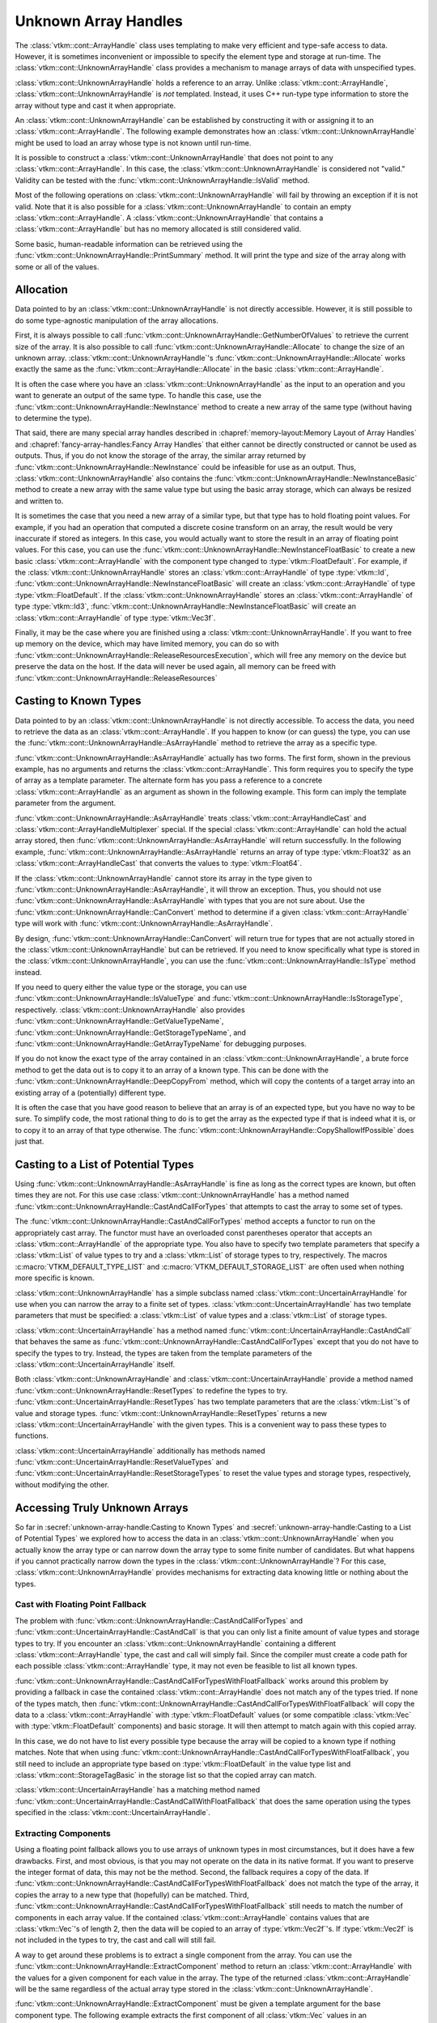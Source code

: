 ==============================
Unknown Array Handles
==============================

.. index::
   single: unknown array handle
   single: array handle; unknown

The :class:`vtkm::cont::ArrayHandle` class uses templating to make very efficient and type-safe access to data.
However, it is sometimes inconvenient or impossible to specify the element type and storage at run-time.
The :class:`vtkm::cont::UnknownArrayHandle` class provides a mechanism to manage arrays of data with unspecified types.

:class:`vtkm::cont::UnknownArrayHandle` holds a reference to an array.
Unlike :class:`vtkm::cont::ArrayHandle`, :class:`vtkm::cont::UnknownArrayHandle` is *not* templated.
Instead, it uses C++ run-type type information to store the array without type and cast it when appropriate.

.. doxygenclass:: vtkm::cont::UnknownArrayHandle

.. index:: unknown array handle; construct

An :class:`vtkm::cont::UnknownArrayHandle` can be established by constructing it with or assigning it to an :class:`vtkm::cont::ArrayHandle`.
The following example demonstrates how an :class:`vtkm::cont::UnknownArrayHandle` might be used to load an array whose type is not known until run-time.

.. load-example:: CreateUnknownArrayHandle
   :file: GuideExampleUnknownArrayHandle.cxx
   :caption: Creating an :class:`vtkm::cont::UnknownArrayHandle`.

It is possible to construct a :class:`vtkm::cont::UnknownArrayHandle` that does not point to any :class:`vtkm::cont::ArrayHandle`.
In this case, the :class:`vtkm::cont::UnknownArrayHandle` is considered not "valid."
Validity can be tested with the :func:`vtkm::cont::UnknownArrayHandle::IsValid` method.

.. doxygenfunction:: vtkm::cont::UnknownArrayHandle::IsValid

Most of the following operations on :class:`vtkm::cont::UnknownArrayHandle` will fail by throwing an exception if it is not valid.
Note that it is also possible for a :class:`vtkm::cont::UnknownArrayHandle` to contain an empty :class:`vtkm::cont::ArrayHandle`.
A :class:`vtkm::cont::UnknownArrayHandle` that contains a :class:`vtkm::cont::ArrayHandle` but has no memory allocated is still considered valid.

Some basic, human-readable information can be retrieved using the :func:`vtkm::cont::UnknownArrayHandle::PrintSummary` method.
It will print the type and size of the array along with some or all of the values.

.. doxygenfunction:: vtkm::cont::UnknownArrayHandle::PrintSummary


------------------------------
Allocation
------------------------------

.. index:: unknown array handle; allocation

Data pointed to by an :class:`vtkm::cont::UnknownArrayHandle` is not directly accessible.
However, it is still possible to do some type-agnostic manipulation of the array allocations.

First, it is always possible to call :func:`vtkm::cont::UnknownArrayHandle::GetNumberOfValues` to retrieve the current size of the array.
It is also possible to call :func:`vtkm::cont::UnknownArrayHandle::Allocate` to change the size of an unknown array.
:class:`vtkm::cont::UnknownArrayHandle`'s :func:`vtkm::cont::UnknownArrayHandle::Allocate` works exactly the same as the :func:`vtkm::cont::ArrayHandle::Allocate` in the basic :class:`vtkm::cont::ArrayHandle`.

.. doxygenfunction:: vtkm::cont::UnknownArrayHandle::GetNumberOfValues
.. doxygenfunction:: vtkm::cont::UnknownArrayHandle::Allocate(vtkm::Id, vtkm::CopyFlag, vtkm::cont::Token&) const
.. doxygenfunction:: vtkm::cont::UnknownArrayHandle::Allocate(vtkm::Id, vtkm::CopyFlag) const

.. load-example:: UnknownArrayHandleResize
   :file: GuideExampleUnknownArrayHandle.cxx
   :caption: Checking the size of a :class:`vtkm::cont::ArrayHandle` and resizing it.

It is often the case where you have an :class:`vtkm::cont::UnknownArrayHandle` as the input to an operation and you want to generate an output of the same type.
To handle this case, use the :func:`vtkm::cont::UnknownArrayHandle::NewInstance` method to create a new array of the same type (without having to determine the type).

.. doxygenfunction:: vtkm::cont::UnknownArrayHandle::NewInstance

.. load-example:: NonTypeUnknownArrayHandleNewInstance
   :file: GuideExampleUnknownArrayHandle.cxx
   :caption: Creating a new instance of an unknown array handle.

That said, there are many special array handles described in :chapref:`memory-layout:Memory Layout of Array Handles` and :chapref:`fancy-array-handles:Fancy Array Handles` that either cannot be directly constructed or cannot be used as outputs.
Thus, if you do not know the storage of the array, the similar array returned by :func:`vtkm::cont::UnknownArrayHandle::NewInstance` could be infeasible for use as an output.
Thus, :class:`vtkm::cont::UnknownArrayHandle` also contains the :func:`vtkm::cont::UnknownArrayHandle::NewInstanceBasic` method to create a new array with the same value type but using the basic array storage, which can always be resized and written to.

.. doxygenfunction:: vtkm::cont::UnknownArrayHandle::NewInstanceBasic

.. load-example:: UnknownArrayHandleBasicInstance
   :file: GuideExampleUnknownArrayHandle.cxx
   :caption: Creating a new basic instance of an unknown array handle.

It is sometimes the case that you need a new array of a similar type, but that type has to hold floating point values.
For example, if you had an operation that computed a discrete cosine transform on an array, the result would be very inaccurate if stored as integers.
In this case, you would actually want to store the result in an array of floating point values.
For this case, you can use the :func:`vtkm::cont::UnknownArrayHandle::NewInstanceFloatBasic` to create a new basic :class:`vtkm::cont::ArrayHandle` with the component type changed to :type:`vtkm::FloatDefault`.
For example, if the :class:`vtkm::cont::UnknownArrayHandle` stores an :class:`vtkm::cont::ArrayHandle` of type :type:`vtkm::Id`, :func:`vtkm::cont::UnknownArrayHandle::NewInstanceFloatBasic` will create an :class:`vtkm::cont::ArrayHandle` of type :type:`vtkm::FloatDefault`.
If the :class:`vtkm::cont::UnknownArrayHandle` stores an :class:`vtkm::cont::ArrayHandle` of type :type:`vtkm::Id3`, :func:`vtkm::cont::UnknownArrayHandle::NewInstanceFloatBasic` will create an :class:`vtkm::cont::ArrayHandle` of type :type:`vtkm::Vec3f`.

.. doxygenfunction:: vtkm::cont::UnknownArrayHandle::NewInstanceFloatBasic

.. load-example:: UnknownArrayHandleFloatInstance
   :file: GuideExampleUnknownArrayHandle.cxx
   :caption: Creating a new array instance with floating point values.

Finally, it may be the case where you are finished using a :class:`vtkm::cont::UnknownArrayHandle`.
If you want to free up memory on the device, which may have limited memory, you can do so with :func:`vtkm::cont::UnknownArrayHandle::ReleaseResourcesExecution`, which will free any memory on the device but preserve the data on the host.
If the data will never be used again, all memory can be freed with :func:`vtkm::cont::UnknownArrayHandle::ReleaseResources`

.. doxygenfunction:: vtkm::cont::UnknownArrayHandle::ReleaseResourcesExecution
.. doxygenfunction:: vtkm::cont::UnknownArrayHandle::ReleaseResources


------------------------------
Casting to Known Types
------------------------------

.. index::
   single: unknown array handle; cast
   single: unknown array handle; as array handle

Data pointed to by an :class:`vtkm::cont::UnknownArrayHandle` is not directly
accessible.
To access the data, you need to retrieve the data as an :class:`vtkm::cont::ArrayHandle`.
If you happen to know (or can guess) the type, you can use the :func:`vtkm::cont::UnknownArrayHandle::AsArrayHandle` method to retrieve the array as a specific type.

.. doxygenfunction:: vtkm::cont::UnknownArrayHandle::AsArrayHandle(vtkm::cont::ArrayHandle<T, S>&) const
.. doxygenfunction:: vtkm::cont::UnknownArrayHandle::AsArrayHandle() const

.. load-example:: UnknownArrayHandleAsArrayHandle1
   :file: GuideExampleUnknownArrayHandle.cxx
   :caption: Retrieving an array of a known type from :class:`vtkm::cont::UnknownArrayHandle`.

:func:`vtkm::cont::UnknownArrayHandle::AsArrayHandle` actually has two forms.
The first form, shown in the previous example, has no arguments and returns the :class:`vtkm::cont::ArrayHandle`.
This form requires you to specify the type of array as a template parameter.
The alternate form has you pass a reference to a concrete :class:`vtkm::cont::ArrayHandle` as an argument as shown in the following example.
This form can imply the template parameter from the argument.

.. load-example:: UnknownArrayHandleAsArrayHandle2
   :file: GuideExampleUnknownArrayHandle.cxx
   :caption: Alternate form for retrieving an array of a known type from :class:`vtkm::cont::UnknownArrayHandle`.

:func:`vtkm::cont::UnknownArrayHandle::AsArrayHandle` treats :class:`vtkm::cont::ArrayHandleCast` and :class:`vtkm::cont::ArrayHandleMultiplexer` special.
If the special :class:`vtkm::cont::ArrayHandle` can hold the actual array stored, then :func:`vtkm::cont::UnknownArrayHandle::AsArrayHandle` will return successfully.
In the following example, :func:`vtkm::cont::UnknownArrayHandle::AsArrayHandle` returns an array of type :type:`vtkm::Float32` as an :class:`vtkm::cont::ArrayHandleCast` that converts the values to :type:`vtkm::Float64`.

.. load-example:: UnknownArrayHandleAsCastArray
   :file: GuideExampleUnknownArrayHandle.cxx
   :caption: Getting a cast array handle from an :class:`vtkm::cont::ArrayHandleCast`.

.. didyouknow::
   The inverse retrieval works as well.
   If you create an :class:`vtkm::cont::UnknownArrayHandle` with an :class:`vtkm::cont::ArrayHandleCast` or :class:`vtkm::cont::ArrayHandleMultiplexer`, you can get the underlying array with :func:`vtkm::cont::UnknownArrayHandle::AsArrayHandle`.
   These relationships also work recursively (e.g. an array placed in a cast array that is placed in a multiplexer).

.. index:: unknown array handle; query type

If the :class:`vtkm::cont::UnknownArrayHandle` cannot store its array in the type given to :func:`vtkm::cont::UnknownArrayHandle::AsArrayHandle`, it will throw an exception.
Thus, you should not use :func:`vtkm::cont::UnknownArrayHandle::AsArrayHandle` with types that you are not sure about.
Use the :func:`vtkm::cont::UnknownArrayHandle::CanConvert` method to determine if a given :class:`vtkm::cont::ArrayHandle` type will work with :func:`vtkm::cont::UnknownArrayHandle::AsArrayHandle`.

.. doxygenfunction:: vtkm::cont::UnknownArrayHandle::CanConvert

.. load-example:: UnknownArrayHandleCanConvert
   :file: GuideExampleUnknownArrayHandle.cxx
   :caption: Querying whether a given :class:`vtkm::cont::ArrayHandle` can be retrieved from a :class:`vtkm::cont::UnknownArrayHandle`.

By design, :func:`vtkm::cont::UnknownArrayHandle::CanConvert` will return true for types that are not actually stored in the :class:`vtkm::cont::UnknownArrayHandle` but can be retrieved.
If you need to know specifically what type is stored in the :class:`vtkm::cont::UnknownArrayHandle`, you can use the :func:`vtkm::cont::UnknownArrayHandle::IsType` method instead.

.. doxygenfunction:: vtkm::cont::UnknownArrayHandle::IsType

If you need to query either the value type or the storage, you can use :func:`vtkm::cont::UnknownArrayHandle::IsValueType` and :func:`vtkm::cont::UnknownArrayHandle::IsStorageType`, respectively.
:class:`vtkm::cont::UnknownArrayHandle` also provides :func:`vtkm::cont::UnknownArrayHandle::GetValueTypeName`, :func:`vtkm::cont::UnknownArrayHandle::GetStorageTypeName`, and :func:`vtkm::cont::UnknownArrayHandle::GetArrayTypeName` for debugging purposes.

.. doxygenfunction:: vtkm::cont::UnknownArrayHandle::IsValueType
.. doxygenfunction:: vtkm::cont::UnknownArrayHandle::IsStorageType
.. doxygenfunction:: vtkm::cont::UnknownArrayHandle::GetValueTypeName
.. doxygenfunction:: vtkm::cont::UnknownArrayHandle::GetStorageTypeName
.. doxygenfunction:: vtkm::cont::UnknownArrayHandle::GetArrayTypeName

.. commonerrors::
   :func:`vtkm::cont::UnknownArrayHandle::CanConvert` is almost always safer to use than :func:`vtkm::cont::UnknownArrayHandle::IsType` or its similar methods.
   Even though :func:`vtkm::cont::UnknownArrayHandle::IsType` reflects the actual array type, :func:`vtkm::cont::UnknownArrayHandle::CanConvert` better describes how :class:`vtkm::cont::UnknownArrayHandle` will behave.

If you do not know the exact type of the array contained in an :class:`vtkm::cont::UnknownArrayHandle`, a brute force method to get the data out is to copy it to an array of a known type.
This can be done with the :func:`vtkm::cont::UnknownArrayHandle::DeepCopyFrom` method, which will copy the contents of a target array into an existing array of a (potentially) different type.

.. doxygenfunction:: vtkm::cont::UnknownArrayHandle::DeepCopyFrom(const vtkm::cont::UnknownArrayHandle&)
.. doxygenfunction:: vtkm::cont::UnknownArrayHandle::DeepCopyFrom(const vtkm::cont::UnknownArrayHandle&) const

.. load-example:: UnknownArrayHandleDeepCopy
   :file: GuideExampleUnknownArrayHandle.cxx
   :caption: Deep copy arrays of unknown types.

It is often the case that you have good reason to believe that an array is of an expected type, but you have no way to be sure.
To simplify code, the most rational thing to do is to get the array as the expected type if that is indeed what it is, or to copy it to an array of that type otherwise.
The :func:`vtkm::cont::UnknownArrayHandle::CopyShallowIfPossible` does just that.

.. doxygenfunction:: vtkm::cont::UnknownArrayHandle::CopyShallowIfPossible(const vtkm::cont::UnknownArrayHandle&)
.. doxygenfunction:: vtkm::cont::UnknownArrayHandle::CopyShallowIfPossible(const vtkm::cont::UnknownArrayHandle&) const

.. load-example:: UnknownArrayHandleShallowCopy
   :file: GuideExampleUnknownArrayHandle.cxx
   :caption: Using :func:`vtkm::cont::UnknownArrayHandle::CopyShallowIfPossible` to get an unknown array as a particular type.

.. didyouknow::
   The :class:`vtkm::cont::UnknownArrayHandle` copy methods behave similarly to the :func:`vtkm::cont::ArrayCopy` functions.


----------------------------------------
Casting to a List of Potential Types
----------------------------------------

.. index:: unknown array handle; cast

Using :func:`vtkm::cont::UnknownArrayHandle::AsArrayHandle` is fine as long as the correct types are known, but often times they are not.
For this use case :class:`vtkm::cont::UnknownArrayHandle` has a method named :func:`vtkm::cont::UnknownArrayHandle::CastAndCallForTypes` that attempts to cast the array to some set of types.

The :func:`vtkm::cont::UnknownArrayHandle::CastAndCallForTypes` method accepts a functor to run on the appropriately cast array.
The functor must have an overloaded const parentheses operator that accepts an :class:`vtkm::cont::ArrayHandle` of the appropriate type.
You also have to specify two template parameters that specify a :class:`vtkm::List` of value types to try and a :class:`vtkm::List` of storage types to try, respectively.
The macros :c:macro:`VTKM_DEFAULT_TYPE_LIST` and :c:macro:`VTKM_DEFAULT_STORAGE_LIST` are often used when nothing more specific is known.

.. doxygenfunction:: vtkm::cont::UnknownArrayHandle::CastAndCallForTypes

.. load-example:: UsingCastAndCallForTypes
   :file: GuideExampleUnknownArrayHandle.cxx
   :caption: Operating on an :class:`vtkm::cont::UnknownArrayHandle` with :func:`vtkm::cont::UnknownArrayHandle::CastAndCallForTypes`.

.. didyouknow::
   The first (required) argument to :func:`vtkm::cont::UnknownArrayHandle::CastAndCallForTypes` is the functor to call with the array.
   You can supply any number of optional arguments after that.
   Those arguments will be passed directly to the functor.
   This makes it easy to pass state to the functor.

.. didyouknow::
   When an :class:`vtkm::cont::UnknownArrayHandle` is used in place of an :class:`vtkm::cont::ArrayHandle` as an argument to a worklet invocation, it will internally use :func:`vtkm::cont::UnknownArrayHandle::CastAndCallForTypes` to attempt to call the worklet with an :class:`vtkm::cont::ArrayHandle` of the correct type.

:class:`vtkm::cont::UnknownArrayHandle` has a simple subclass named :class:`vtkm::cont::UncertainArrayHandle` for use when you can narrow the array to a finite set of types.
:class:`vtkm::cont::UncertainArrayHandle` has two template parameters that must be specified: a :class:`vtkm::List` of value types and a :class:`vtkm::List` of storage types.

.. doxygenclass:: vtkm::cont::UncertainArrayHandle

:class:`vtkm::cont::UncertainArrayHandle` has a method named :func:`vtkm::cont::UncertainArrayHandle::CastAndCall` that behaves the same as :func:`vtkm::cont::UnknownArrayHandle::CastAndCallForTypes` except that you do not have to specify the types to try.
Instead, the types are taken from the template parameters of the :class:`vtkm::cont::UncertainArrayHandle` itself.

.. doxygenfunction:: vtkm::cont::UncertainArrayHandle::CastAndCall

.. load-example:: UncertainArrayHandle
   :file: GuideExampleUnknownArrayHandle.cxx
   :caption: Using :class:`vtkm::cont::UncertainArrayHandle` to cast and call a functor.

.. didyouknow::
   Like with :class:`vtkm::cont::UnknownArrayHandle`, if an :class:`vtkm::cont::UncertainArrayHandle` is used in a worklet invocation, it will internally use :func:`vtkm::cont::UncertainArrayHandle::CastAndCall`.
   This provides a convenient way to specify what array types the invoker should try.

Both :class:`vtkm::cont::UnknownArrayHandle` and :class:`vtkm::cont::UncertainArrayHandle` provide a method named :func:`vtkm::cont::UnknownArrayHandle::ResetTypes` to redefine the types to try.
:func:`vtkm::cont::UncertainArrayHandle::ResetTypes` has two template parameters that are the :class:`vtkm::List`'s of value and storage types.
:func:`vtkm::cont::UnknownArrayHandle::ResetTypes` returns a new :class:`vtkm::cont::UncertainArrayHandle` with the given types.
This is a convenient way to pass these types to functions.

.. doxygenfunction:: vtkm::cont::UnknownArrayHandle::ResetTypes

:class:`vtkm::cont::UncertainArrayHandle` additionally has methods named :func:`vtkm::cont::UncertainArrayHandle::ResetValueTypes` and :func:`vtkm::cont::UncertainArrayHandle::ResetStorageTypes` to reset the value types and storage types, respectively, without modifying the other.

.. doxygenfunction:: vtkm::cont::UncertainArrayHandle::ResetValueTypes
.. doxygenfunction:: vtkm::cont::UncertainArrayHandle::ResetStorageTypes

.. load-example:: UnknownArrayResetTypes
   :file: GuideExampleUnknownArrayHandle.cxx
   :caption: Resetting the types of an :class:`vtkm::cont::UnknownArrayHandle`.

.. commonerrors::
   Because it returns an :class:`vtkm::cont::UncertainArrayHandle`, you need to include :file:`vtkm/cont/UncertainArrayHandle.h` if you use :func:`vtkm::cont::UnknownArrayHandle::ResetTypes`.
   This is true even if you do not directly use the returned object.


------------------------------
Accessing Truly Unknown Arrays
------------------------------

So far in :secref:`unknown-array-handle:Casting to Known Types` and :secref:`unknown-array-handle:Casting to a List of Potential Types` we explored how to access the data in an :class:`vtkm::cont::UnknownArrayHandle` when you actually know the array type or can narrow down the array type to some finite number of candidates.
But what happens if you cannot practically narrow down the types in the :class:`vtkm::cont::UnknownArrayHandle`?
For this case, :class:`vtkm::cont::UnknownArrayHandle` provides mechanisms for extracting data knowing little or nothing about the types.

Cast with Floating Point Fallback
========================================

.. index:: unknown array handle; fallback

The problem with :func:`vtkm::cont::UnknownArrayHandle::CastAndCallForTypes` and :func:`vtkm::cont::UncertainArrayHandle::CastAndCall` is that you can only list a finite amount of value types and storage types to try.
If you encounter an :class:`vtkm::cont::UnknownArrayHandle` containing a different :class:`vtkm::cont::ArrayHandle` type, the cast and call will simply fail.
Since the compiler must create a code path for each possible :class:`vtkm::cont::ArrayHandle` type, it may not even be feasible to list all known types.

:func:`vtkm::cont::UnknownArrayHandle::CastAndCallForTypesWithFloatFallback` works around this problem by providing a fallback in case the contained :class:`vtkm::cont::ArrayHandle` does not match any of the types tried.
If none of the types match, then :func:`vtkm::cont::UnknownArrayHandle::CastAndCallForTypesWithFloatFallback` will copy the data to a :class:`vtkm::cont::ArrayHandle` with :type:`vtkm::FloatDefault` values (or some compatible :class:`vtkm::Vec` with :type:`vtkm::FloatDefault` components) and basic storage.
It will then attempt to match again with this copied array.

.. doxygenfunction:: vtkm::cont::UnknownArrayHandle::CastAndCallForTypesWithFloatFallback

.. load-example:: CastAndCallForTypesWithFloatFallback
   :file: GuideExampleUnknownArrayHandle.cxx
   :caption: Cast and call a functor from an :class:`vtkm::cont::UnknownArrayHandle` with a float fallback.

In this case, we do not have to list every possible type because the array will be copied to a known type if nothing matches.
Note that when using :func:`vtkm::cont::UnknownArrayHandle::CastAndCallForTypesWithFloatFallback`, you still need to include an appropriate type based on :type:`vtkm::FloatDefault` in the value type list and :class:`vtkm::cont::StorageTagBasic` in the storage list so that the copied array can match.

:class:`vtkm::cont::UncertainArrayHandle` has a matching method named :func:`vtkm::cont::UncertainArrayHandle::CastAndCallWithFloatFallback` that does the same operation using the types specified in the :class:`vtkm::cont::UncertainArrayHandle`.

.. doxygenfunction:: vtkm::cont::UncertainArrayHandle::CastAndCallWithFloatFallback

.. load-example:: CastAndCallWithFloatFallback
   :file: GuideExampleUnknownArrayHandle.cxx
   :caption: Cast and call a functor from an :class:`vtkm::cont::UncertainArrayHandle` with a float fallback.

Extracting Components
==============================

Using a floating point fallback allows you to use arrays of unknown types in most circumstances, but it does have a few drawbacks.
First, and most obvious, is that you may not operate on the data in its native format.
If you want to preserve the integer format of data, this may not be the method.
Second, the fallback requires a copy of the data.
If :func:`vtkm::cont::UnknownArrayHandle::CastAndCallForTypesWithFloatFallback` does not match the type of the array, it copies the array to a new type that (hopefully) can be matched.
Third, :func:`vtkm::cont::UnknownArrayHandle::CastAndCallForTypesWithFloatFallback` still needs to match the number of components in each array value.
If the contained :class:`vtkm::cont::ArrayHandle` contains values that are :class:`vtkm::Vec`'s of length 2, then the data will be copied to an array of :type:`vtkm::Vec2f`'s.
If :type:`vtkm::Vec2f` is not included in the types to try, the cast and call will still fail.

.. index:: unknown array handle; extract component

A way to get around these problems is to extract a single component from the array.
You can use the :func:`vtkm::cont::UnknownArrayHandle::ExtractComponent` method to return an :class:`vtkm::cont::ArrayHandle` with the values for a given component for each value in the array.
The type of the returned :class:`vtkm::cont::ArrayHandle` will be the same regardless of the actual array type stored in the :class:`vtkm::cont::UnknownArrayHandle`.

.. doxygenfunction:: vtkm::cont::UnknownArrayHandle::ExtractComponent

:func:`vtkm::cont::UnknownArrayHandle::ExtractComponent` must be given a template argument for the base component type.
The following example extracts the first component of all :class:`vtkm::Vec` values in an :class:`vtkm::cont::UnknownArrayHandle` assuming that the component is of type :type:`vtkm::FloatDefault` (:exlineref:`ex:UnknownArrayExtractComponent:Call`).

.. load-example:: UnknownArrayExtractComponent
   :file: GuideExampleUnknownArrayHandle.cxx
   :caption: Extracting the first component of every value in an :class:`vtkm::cont::UnknownArrayHandle`.

The code in :numref:`ex:UnknownArrayExtractComponent` works with any array with values based on the default floating point type.
If the :class:`vtkm::cont::UnknownArrayHandle` has an array containing :type:`vtkm::FloatDefault`, then the returned array has all the same values.
If the :class:`vtkm::cont::UnknownArrayHandle` contains values of type :type:`vtkm::Vec3f`, then each value in the returned array will be the first component of this array.

If the :class:`vtkm::cont::UnknownArrayHandle` really contains an array with incompatible value types (such as ``vtkm::cont::ArrayHandle<vtkm::Id>``), then an :class:`vtkm::cont::ErrorBadType` will be thrown.
To check if the :class:`vtkm::cont::UnknownArrayHandle` contains an array of a compatible type, use the :func:`vtkm::cont::UnknownArrayHandle::IsBaseComponentType` method to check the component type being used as the template argument to :func:`vtkm::cont::UnknownArrayHandle::ExtractComponent`.

.. doxygenfunction:: vtkm::cont::UnknownArrayHandle::IsBaseComponentType

.. load-example:: UnknownArrayBaseComponentType
   :file: GuideExampleUnknownArrayHandle.cxx
   :caption: Checking the base component type in an :class:`vtkm::cont::UnknownArrayHandle`.

it is also possible to get a name for the base component type (mostly for debugging purposes) with :func:`vtkm::cont::UnknownArrayHandle::GetBaseComponentTypeName`.

.. doxygenfunction:: vtkm::cont::UnknownArrayHandle::GetBaseComponentTypeName

You will often need to query the number of components that can be extracted from the array.
This can be queried with :func:`vtkm::cont::UnknownArrayHandle::GetNumberOfComponentsFlat`.

.. doxygenfunction:: vtkm::cont::UnknownArrayHandle::GetNumberOfComponentsFlat

This section started with the motivation of getting data from an :class:`vtkm::cont::UnknownArrayHandle` without knowing anything about the type, yet :func:`vtkm::cont::UnknownArrayHandle::ExtractComponent` still requires a type parameter.
However, by limiting the type needed to the base component type, you only need to check the base C types (standard integers and floating points) available in C++.
You do not need to know whether these components are arranged in :class:`vtkm::Vec`'s or the size of the :class:`vtkm::Vec`.
A general implementation of an algorithm might have to deal with scalars as well as :class:`vtkm::Vec`'s of size 2, 3, and 4.
If we consider operations on tensors, :class:`vtkm::Vec`'s of size 6 and 9 can be common as well.
But when using :func:`vtkm::cont::UnknownArrayHandle::ExtractComponent`, a single condition can handle any potential :class:`vtkm::Vec` size.

Another advantage of :func:`vtkm::cont::UnknownArrayHandle::ExtractComponent` is that the type of storage does not need to be specified.
:func:`vtkm::cont::UnknownArrayHandle::ExtractComponent` works with any type of :class:`vtkm::cont::ArrayHandle` storage (with some caveats).
So, :numref:`ex:UnknownArrayExtractComponent` works equally as well with :class:`vtkm::cont::ArrayHandleBasic`, :class:`vtkm::cont::ArrayHandleSOA`, :class:`vtkm::cont::ArrayHandleUniformPointCoordinates`, :class:`vtkm::cont::ArrayHandleCartesianProduct`, and many others.
Trying to capture all reasonable types of arrays could easily require hundreds of conditions, all of which and more can be captured with :func:`vtkm::cont::UnknownArrayHandle::ExtractComponent` and the roughly 12 basic C data types.
In practice, you often only really have to worry about floating point components, which further reduces the cases down to (usually) 2.

:func:`vtkm::cont::UnknownArrayHandle::ExtractComponent` works by returning an :class:`vtkm::cont::ArrayHandleStride`.
This is a special :class:`vtkm::cont::ArrayHandle` that can access data buffers by skipping values at regular intervals.
This allows it to access data packed in different ways such as :class:`vtkm::cont::ArrayHandleBasic`, :class:`vtkm::cont::ArrayHandleSOA`, and many others.
That said, :class:`vtkm::cont::ArrayHandleStride` is not magic, so if it cannot directly access memory, some or all of it may be copied.
If you are attempting to use the array from :func:`vtkm::cont::UnknownArrayHandle::ExtractComponent` as an output array, pass :enumerator:`vtkm::CopyFlag::Off` as a second argument.
This will ensure that data are not copied so that any data written will go to the original array (or throw an exception if this cannot be done).

.. commonerrors::
   Although :func:`vtkm::cont::UnknownArrayHandle::ExtractComponent` will technically work with any :class:`vtkm::cont::ArrayHandle` (of simple :class:`vtkm::Vec` types), it may require a very inefficient memory copy.
   Pay attention if :func:`vtkm::cont::UnknownArrayHandle::ExtractComponent` issues a warning about an inefficient memory copy.
   This is likely a serious performance issue, and the data should be retrieved in a different way (or better yet stored in a different way).

Extracting All Components
==============================

:numref:`ex:UnknownArrayExtractComponent` accesses the first component of each :class:`vtkm::Vec` in an array.
But in practice you usually want to operate on all components stored in the array.
A simple solution is to iterate over each component.

.. load-example:: UnknownArrayExtractComponentsMultiple
   :file: GuideExampleUnknownArrayHandle.cxx
   :caption: Extracting each component from an :class:`vtkm::cont::UnknownArrayHandle`.

To ensure that the type of the extracted component is a basic C type, the :class:`vtkm::Vec` values are "flattened."
That is, they are treated as if they are a single level :class:`vtkm::Vec`.
For example, if you have a value type of ``vtkm::Vec<vtkm::Id3, 2>``, :func:`vtkm::cont::UnknownArrayHandle::ExtractComponent` treats this type as ``vtkm::Vec<vtkm::Id, 6>``.
This allows you to extract the components as type :type:`vtkm::Id` rather than having a special case for :type:`vtkm::Id3`.

Although iterating over components works fine, it can be inconvenient.
An alternate mechanism is to use :func:`vtkm::cont::UnknownArrayHandle::ExtractArrayFromComponents` to get all the components at once.
:func:`vtkm::cont::UnknownArrayHandle::ExtractArrayFromComponents` works like :func:`vtkm::cont::UnknownArrayHandle::ExtractComponent` except that instead of returning an :class:`vtkm::cont::ArrayHandleStride`, it returns a special :class:`vtkm::cont::ArrayHandleRecombineVec` that behaves like an :class:`vtkm::cont::ArrayHandle` to reference all component arrays at once.

.. doxygenfunction:: vtkm::cont::UnknownArrayHandle::ExtractArrayFromComponents

.. load-example:: UnknownArrayExtractArrayFromComponents
   :file: GuideExampleUnknownArrayHandle.cxx
   :caption: Extracting all components from an :class:`vtkm::cont::UnknownArrayHandle` at once.

.. commonerrors::
   Although it has the same interface as other :class:`vtkm::cont::ArrayHandle`'s, :class:`vtkm::cont::ArrayHandleRecombineVec` has a special value type that breaks some conventions.
   For example, when used in a worklet, the value type passed from this array to the worklet cannot be replicated.
   That is, you cannot create a temporary stack value of the same type.

Because you still need to specify a base component type, you will likely still need to check several types to safely extract data from an :class:`vtkm::cont::UnknownArrayHandle` by component.
To do this automatically, you can use the :func:`vtkm::cont::UnknownArrayHandle::CastAndCallWithExtractedArray`.
This method behaves similarly to :func:`vtkm::cont::UncertainArrayHandle::CastAndCall` except that it internally uses :func:`vtkm::cont::UnknownArrayHandle::ExtractArrayFromComponents`.

.. doxygenfunction:: vtkm::cont::UnknownArrayHandle::CastAndCallWithExtractedArray

.. load-example:: UnknownArrayCallWithExtractedArray
   :file: GuideExampleUnknownArrayHandle.cxx
   :caption: Calling a functor for nearly any type of array stored in an :class:`vtkm::cont::UnknownArrayHandle`.


------------------------------
Mutability
------------------------------

.. index:: unknown array handle; const

One subtle feature of :class:`vtkm::cont::UnknownArrayHandle` is that the class is, in principle, a pointer to an array pointer.
This means that the data in an :class:`vtkm::cont::UnknownArrayHandle` is always mutable even if the class is declared ``const``.
The upshot is that you can pass output arrays as constant :class:`vtkm::cont::UnknownArrayHandle` references.

.. load-example:: UnknownArrayConstOutput
   :file: GuideExampleUnknownArrayHandle.cxx
   :caption: Using a ``const`` :class:`vtkm::cont::UnknownArrayHandle` for a function output.

Although it seems strange, there is a good reason to allow an output :class:`vtkm::cont::UnknownArrayHandle` to be ``const``.
It allows a typed :class:`vtkm::cont::ArrayHandle` to be used as the argument to the function.
In this case, the compiler will automatically convert the :class:`vtkm::cont::ArrayHandle` to a :class:`vtkm::cont::UnknownArrayHandle`.
When C++ creates objects like this, they can only be passed a constant reference, an Rvalue reference, or by value.
So, declaring the output parameter as ``const`` :class:`vtkm::cont::UnknownArrayHandle` allows it to be used for code like this.

.. load-example:: UseUnknownArrayConstOutput
   :file: GuideExampleUnknownArrayHandle.cxx
   :caption: Passing an :class:`vtkm::cont::ArrayHandle` as an output :class:`vtkm::cont::UnknownArrayHandle`.

Of course, you could also declare the output by value instead of by reference, but this has the same semantics with extra internal pointer management.

.. didyouknow::
   When possible, it is better to pass a :class:`vtkm::cont::UnknownArrayHandle` as a constant reference (or by value) rather than a mutable reference, even if the array contents are going to be modified.
   This allows the function to support automatic conversion of an output :class:`vtkm::cont::ArrayHandle`.

So if a constant :class:`vtkm::cont::UnknownArrayHandle` can have its contents modified, what is the difference between a constant reference and a non-constant reference?
The difference is that the constant reference can change the array's content, but not the array itself.
If you want to do operations like doing a shallow copy or changing the underlying type of the array, a non-constant reference is needed.
